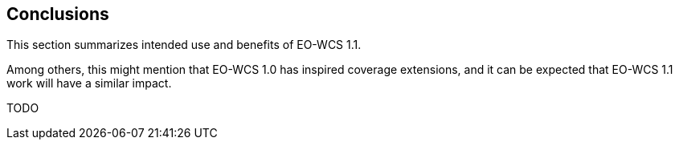 [#conclusions,reftext='12']
== Conclusions

This section summarizes intended use and benefits of EO-WCS 1.1.

Among others, this might mention that EO-WCS 1.0 has inspired coverage
extensions, and it can be expected that EO-WCS 1.1 work will have a similar
impact.

TODO
